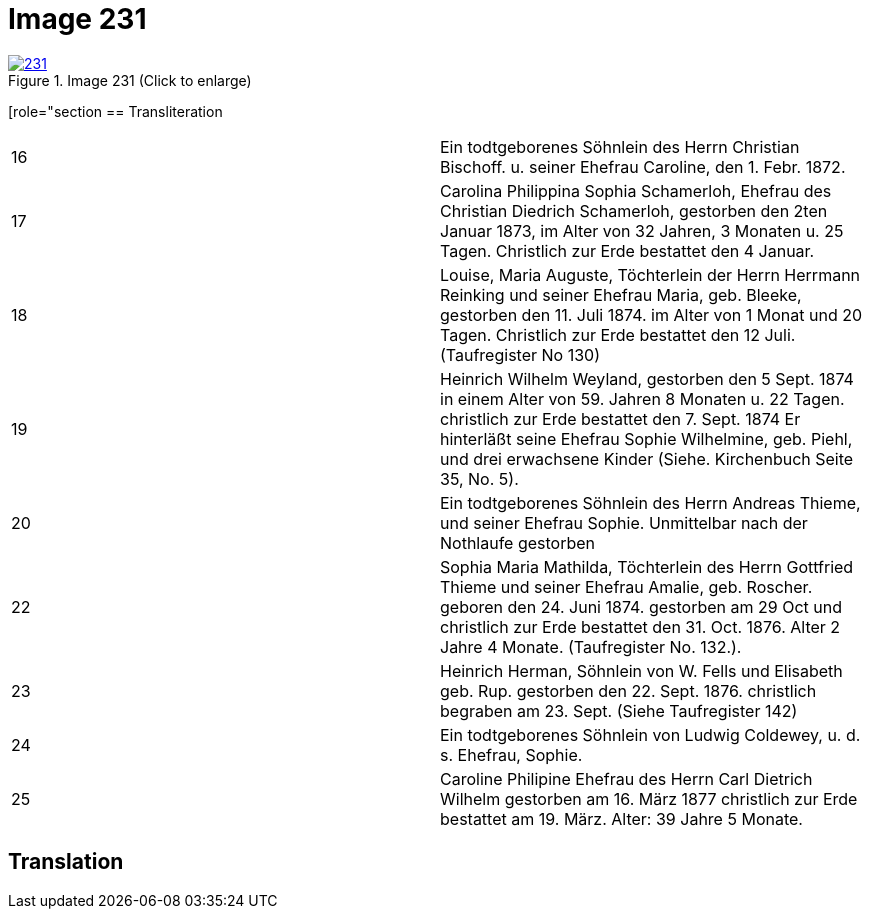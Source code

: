 = Image 231
:page-role: doc-width

image::231.jpg[align=left,title='Image 231 (Click to enlarge)',link=self]

[role="section
== Transliteration

|===
|16| Ein todtgeborenes Söhnlein des Herrn Christian Bischoff. u.
seiner Ehefrau Caroline, den 1. Febr. 1872.
|17| Carolina Philippina Sophia Schamerloh, Ehefrau des Christian
Diedrich Schamerloh, gestorben den 2ten Januar 1873, im Alter von
32 Jahren, 3 Monaten u. 25 Tagen. Christlich zur Erde bestattet den
4 Januar.
|18|Louise, Maria Auguste, Töchterlein der Herrn Herrmann
Reinking und seiner Ehefrau Maria, geb. Bleeke, gestorben
den 11. Juli 1874. im Alter von 1 Monat und 20 Tagen.
Christlich zur Erde bestattet den 12 Juli. (Taufregister No 130)
|19|Heinrich Wilhelm Weyland, gestorben den 5 Sept.
1874 in einem Alter von 59. Jahren 8 Monaten u. 22 Tagen.
christlich zur Erde bestattet den 7. Sept. 1874 Er
hinterläßt seine Ehefrau Sophie Wilhelmine, geb. Piehl, und drei 
erwachsene Kinder (Siehe. Kirchenbuch Seite 35, No. 5).
|20|Ein [line-through]#todtgeborenes# Söhnlein des Herrn Andreas Thieme,
und seiner Ehefrau Sophie. Unmittelbar nach der Nothlaufe gestorben
|22|Sophia Maria Mathilda, Töchterlein des Herrn Gottfried Thieme
und seiner Ehefrau Amalie, geb. Roscher. geboren den 24. Juni 1874.
gestorben am 29 Oct und christlich zur Erde bestattet den 31. Oct.
1876. Alter 2 Jahre 4 Monate. (Taufregister No. 132.).
|23|Heinrich Herman, Söhnlein von W. Fells und
Elisabeth geb. Rup. gestorben den 22. Sept. 1876.
christlich begraben am 23. Sept. (Siehe Taufregister 142)
|24|Ein todtgeborenes Söhnlein von Ludwig Coldewey, u. d. s. Ehefrau,
Sophie.
|25|Caroline Philipine Ehefrau des Herrn Carl Dietrich Wilhelm
gestorben am 16. März 1877 christlich zur Erde bestattet
am 19. März. Alter: 39 Jahre 5 Monate.
|===

== Translation
